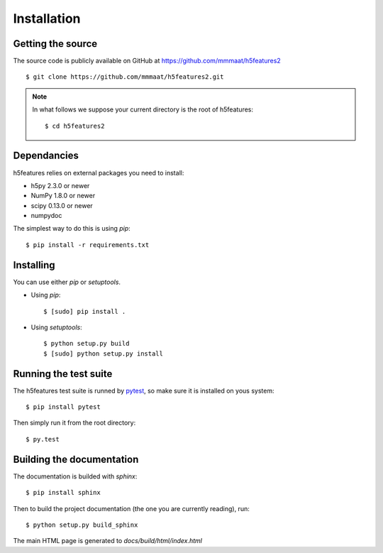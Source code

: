 .. _install:

Installation
============

Getting the source
------------------

The source code is publicly available on GitHub at
https://github.com/mmmaat/h5features2 ::

    $ git clone https://github.com/mmmaat/h5features2.git

.. note::

   In what follows we suppose your current directory is the root of
   h5features::

     $ cd h5features2

Dependancies
------------

h5features relies on external packages you need to install:

* h5py 2.3.0 or newer
* NumPy 1.8.0 or newer
* scipy 0.13.0 or newer
* numpydoc

The simplest way to do this is using *pip*::

    $ pip install -r requirements.txt

Installing
----------

You can use either *pip* or *setuptools*.

* Using *pip*::

    $ [sudo] pip install .

* Using *setuptools*::

    $ python setup.py build
    $ [sudo] python setup.py install

Running the test suite
----------------------

The h5features test suite is runned by `pytest`_, so make sure it is
installed on yous system::

  $ pip install pytest

Then simply run it from the root directory::

  $ py.test

Building the documentation
--------------------------

The documentation is builded with *sphinx*::

  $ pip install sphinx

Then to build the project documentation (the one you are currently
reading), run::

  $ python setup.py build_sphinx

The main HTML page is generated to *docs/build/html/index.html*

.. _pytest: http://pytest.org/latest/
